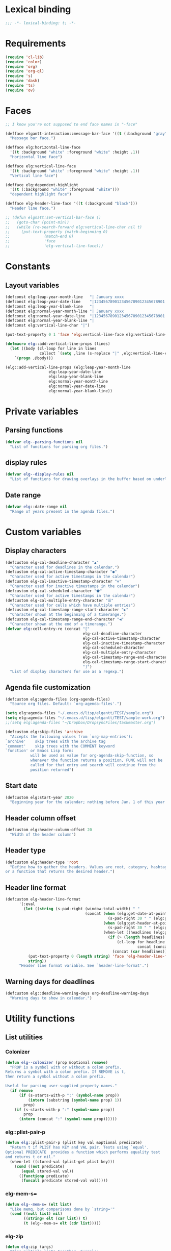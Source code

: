 #+PROPERTY: header-args :results silent 
* Lexical binding
#+begin_src emacs-lisp :results silent
;;; -*- lexical-binding: t; -*-
#+end_src
* Requirements
#+begin_src emacs-lisp :results silent
(require 'cl-lib)
(require 'color)
(require 'org)
(require 'org-ql)
(require 's)
(require 'dash)
(require 'ts)
(require 'ov)
#+end_src
* Faces
#+begin_src emacs-lisp :results silent
  ;; I know you're not supposed to end face names in "-face"

  (defface elgantt-interaction::message-bar-face '((t (:background "gray" :foreground "black")))
    "Message bar face.")

  (defface elg:horizontal-line-face
    '((t :background "white" :foreground "white" :height .1))
    "Horizontal line face")

  (defface elg:vertical-line-face
    '((t :background "white" :foreground "white" :height .1))
    "Vertical line face")

  (defface elg:dependent-highlight
    '((t (:background "white" :foreground "white")))
    "dependent highlight face")

  (defface elg-header-line-face '((t (:background "black")))
    "Header line face.")

  ;; (defun elgnatt:set-vertical-bar-face ()
  ;;   (goto-char (point-min))
  ;;   (while (re-search-forward elg:vertical-line-char nil t)
  ;;     (put-text-property (match-beginning 0)
  ;; 		       (match-end 0)
  ;; 		       'face
  ;; 		       'elg-vertical-line-face)))
#+end_src
* Constants
** Layout variables
#+begin_src emacs-lisp :results silent
(defconst elg:leap-year-month-line   "| January xxxx                  | February xxxx               | March xxxx                    | April xxxx                   | May xxxx                      | June xxxx                    | July xxxx                     | August xxxx                   | September xxxx               | October xxxx                  | November xxxx                | December xxxx                 ")
(defconst elg:leap-year-date-line    "|1234567890123456789012345678901|12345678901234567890123456789|1234567890123456789012345678901|123456789012345678901234567890|1234567890123456789012345678901|123456789012345678901234567890|1234567890123456789012345678901|1234567890123456789012345678901|123456789012345678901234567890|1234567890123456789012345678901|123456789012345678901234567890|1234567890123456789012345678901")
(defconst elg:leap-year-blank-line   "|                               |                             |                               |                              |                               |                              |                               |                               |                              |                               |                              |                               ")
(defconst elg:normal-year-month-line "| January xxxx                  | February xxxx              | March xxxx                    | April xxxx                   | May xxxx                      | June xxxx                    | July xxxx                     | August xxxx                   | September xxxx               | October xxxx                  | November xxxx                | December xxxx                 ")
(defconst elg:normal-year-date-line  "|1234567890123456789012345678901|1234567890123456789012345678|1234567890123456789012345678901|123456789012345678901234567890|1234567890123456789012345678901|123456789012345678901234567890|1234567890123456789012345678901|1234567890123456789012345678901|123456789012345678901234567890|1234567890123456789012345678901|123456789012345678901234567890|1234567890123456789012345678901")
(defconst elg:normal-year-blank-line "|                               |                            |                               |                              |                               |                              |                               |                               |                              |                               |                              |                               ")
(defconst elg:vertical-line-char "|")

(put-text-property 0 1 'face 'elg:vertical-line-face elg:vertical-line-char)

(defmacro elg::add-vertical-line-props (lines)
  (let ((body (cl-loop for line in lines
		       collect `(setq ,line (s-replace "|" ,elg:vertical-line-char ,line)))))
    `(progn ,@body)))

(elg::add-vertical-line-props (elg:leap-year-month-line
				   elg:leap-year-date-line
				   elg:leap-year-blank-line
				   elg:normal-year-month-line
				   elg:normal-year-date-line
				   elg:normal-year-blank-line))
#+end_src 
* Private variables
** Parsing functions
#+begin_src emacs-lisp :results silent
    (defvar elg--parsing-functions nil
      "List of functions for parsing org files.")
#+end_src
** display rules
#+begin_src emacs-lisp :results silent
  (defvar elg--display-rules nil
    "List of functions for drawing overlays in the buffer based on underlying text properties.")
#+end_src
** Date range
#+begin_src emacs-lisp :results silent 
  (defvar elg::date-range nil
    "Range of years present in the agenda files.")
#+end_src
* Custom variables
** Display characters
#+begin_src emacs-lisp :results silent
  (defcustom elg-cal-deadline-character "▲"
    "Character used for deadlines in the calendar.")
  (defcustom elg-cal-active-timestamp-character "●"
    "Character used for active timestamps in the calendar")
  (defcustom elg-cal-inactive-timestamp-character "⊚"
    "Character used for inactive timestamps in the calendar")
  (defcustom elg-cal-scheduled-character "⬟"
    "Character used for active timestamps in the calendar")
  (defcustom elg-cal-multiple-entry-character "☰"
    "Character used for cells which have multiple entries")
  (defcustom elg-cal-timestamp-range-start-character "▶"
    "Character shown at the beginning of a timerange.")
  (defcustom elg-cal-timestamp-range-end-character "◀"
    "Character shown at the end of a timerange.")
  (defvar elg:cell-entry-re (concat "["
                                    elg-cal-deadline-character
                                    elg-cal-active-timestamp-character
                                    elg-cal-inactive-timestamp-character
                                    elg-cal-scheduled-character
                                    elg-cal-multiple-entry-character
                                    elg-cal-timestamp-range-end-character
                                    elg-cal-timestamp-range-start-character
                                    "]") 
    "List of display characters for use as a regexp.")
#+end_src 
** Agenda file customization
#+begin_src emacs-lisp :results silent
(defcustom elg:agenda-files (org-agenda-files)
  "Source org files. Default: `org-agenda-files'.")

(setq elg:agenda-files "~/.emacs.d/lisp/elgantt/TEST/sample.org")
(setq elg:agenda-files "~/.emacs.d/lisp/elgantt/TEST/sample-work.org")
;;(setq elg:agenda-files "~/Dropbox/DropsyncFiles/taskmaster.org")

(defcustom elg:skip-files 'archive
  "Accepts the following values from `org-map-entries'):
`archive'    skip trees with the archive tag
`comment'    skip trees with the COMMENT keyword
`function' or Emacs Lisp form:
           will be used as value for org-agenda-skip-function, so
           whenever the function returns a position, FUNC will not be
           called for that entry and search will continue from the
           position returned")
#+end_src
** Start date
#+begin_src emacs-lisp :results silent 
(defcustom elg:start-year 2020
  "Beginning year for the calendar; nothing before Jan. 1 of this year will be shown.")
#+end_src
** Header column offset
#+begin_src emacs-lisp :results silent
  (defcustom elg:header-column-offset 20
    "Width of the header column") 
#+end_src
** Header type
#+begin_src emacs-lisp :results silent
(defcustom elg:header-type 'root
  "Define how to gather the headers. Values are root, category, hashtag, 
or a function that returns the desired header.")
#+end_src
** Header line format 
#+begin_src emacs-lisp :results silent
    (defcustom elg-header-line-format
          '(:eval
            (let ((string (s-pad-right (window-total-width) " "
                                       (concat (when (elg:get-date-at-point)
                                                 (s-pad-right 30 " " (elg:get-date-at-point)))
                                               (when (elg:get-header-at-point)
                                                 (s-pad-right 30 " " (elg:get-header-at-point)))
                                               (when-let ((headlines (elg:get-prop-at-point :elg-headline)))
                                                 (if (> (length headlines) 1)
                                                     (cl-loop for headline in headlines
                                                              concat (concat headline " / "))
                                                   (concat (car headlines))))))))
              (put-text-property 0 (length string) 'face 'elg-header-line-face string)
              string))
          "Header line format variable. See `header-line-format'.")
#+end_src 
** Warning days for deadlines
#+begin_src emacs-lisp
  (defcustom elg::deadline-warning-days org-deadline-warning-days
    "Warning days to show in calendar.")
#+end_src

#+RESULTS:
: elg::deadline-warning-days

* Utility functions
** List utilities
*** Colonizer
#+begin_src emacs-lisp
  (defun elg--colonizer (prop &optional remove)
    "PROP is a symbol with or without a colon prefix. 
  Returns a symbol with a colon prefix. If REMOVE is t, 
  then return a symbol without a colon prefix.

  Useful for parsing user-supplied property names."
    (if remove
        (if (s-starts-with-p ":" (symbol-name prop))
            (intern (substring (symbol-name prop) 1))			
          prop)
      (if (s-starts-with-p ":" (symbol-name prop))
          prop			
        (intern (concat ":" (symbol-name prop))))))
#+end_src
*** elg::plist-pair-p
#+begin_src emacs-lisp :results silent
(defun elg::plist-pair-p (plist key val &optional predicate)
  "Return t if PLIST has KEY and VAL pair. Tests using `equal'.
Optional PREDICATE  provides a function which performs equality test
and returns t or nil."
  (when-let ((stored-val (plist-get plist key)))
    (cond ((not predicate)
	   (equal stored-val val))
	  ((functionp predicate)
	   (funcall predicate stored-val val)))))
#+end_src
*** elg-mem-s=
#+begin_src emacs-lisp :results silent
  (defun elg--mem-s= (elt list)
    "Like memq, but comparisons done by `string='"
    (cond ((null list) nil)
          ((string= elt (car list)) t)
          (t (elg--mem-s= elt (cdr list)))))
#+end_src
*** elg-zip
#+begin_src emacs-lisp :results silent
  (defun elg:zip (args)
    "Zips multiple lists together. Example:
    (elg:zip '((1 5 9) (2 6 10) (3 7 11) (4 8 12)))
     => '((1 2 3 4) (5 6 7 8) (9 10 11 12)).
    All lists must be the same length."
    ;; Seems like dash.el doesn't zip lists this way.
    (if (catch 'match ; Check if lists are all the same length
          (dotimes (x (1- (length args)))
            (when (/= (length (nth x args))
                      (length (nth (1+ x) args)))
              (throw 'match nil)))
          (throw 'match t))
        (let (zip subzip)
          (dotimes (_ (length (car args)))
            (setq subzip nil)
            (dotimes (x (length args))
              (push (pop (nth x args)) subzip))
            (push (reverse subzip) zip))
          (reverse zip))
      (user-error "Lists are not all the same length.")))
#+end_src
** Date utilities
*** Normalize date strings
#+begin_src emacs-lisp :results silent
(defun elg::convert-date-string (date-string)
  "Converts an org date string to YYYY-MM-DD."
  (ts-format "%Y-%m-%d" (ts-parse-org date-string)))
#+end_src
*** Date calculator
#+begin_src emacs-lisp :results silent 
  (defun elg-date-calc (date offset &optional unit)
    "DATE is a string \"YYYY-MM-DD\"
    OFFSET is a positive or negative integer representing
    the number of days. UNIT should be the symbol 'day, 'month, or 'year.

    Returns a string \"YYYY-MM-DD\""
    (->> date
         (ts-parse)
         (ts-adjust (or unit 'day) offset)
         (ts-format "%Y-%m-%d")))
#+end_src
*** Other date utilities
#+begin_src emacs-lisp :results silent
(defun elg::convert-date-to-column-number (timestamp)
  "Accepts a date in the form of \"YYYY-MM-DD\" and returns
the column of that date."
  (let ((spaces 0)
	(date timestamp))
    (cl-subseq elg::date-range
	       0 (cl-position (string-to-number (substring date 0 4)) elg::date-range))
    ;; add the preceding years
    (dolist (year
	     (cl-subseq elg::date-range
			0 (cl-position (string-to-number (substring date 0 4)) elg::date-range)))
      (if (elg::leap-year-p year)
	  (setq spaces (+ spaces 366 12))
	(setq spaces (+ spaces 365 12))))
    ;; add the current year
    (+ spaces (elg::convert-date-to-column-in-current-year date) elg:header-column-offset)))

(defun elg::convert-date-string-to-day-number-in-year (date)
  "accept a date in the format YYYY-MM-DD and return an int of day number of the year"
  (time-to-day-in-year (encode-time 0 0 0 (string-to-number (substring date 8 10))
				    (string-to-number (substring date 5 7))
				    (string-to-number (substring date 0 4)))))

(defun elg::convert-date-to-column-in-current-year (date)
  "accepts a date YYYY-MM-DD and returns the position on the horizontal calendar (int)
this works on leap years"
  (+ (elg::convert-date-string-to-day-number-in-year date)
     (- (string-to-number (substring date 5 7)) 1)))

(defsubst elg::get-days-in-year (year)
  "Return the number of days in YEAR." 
  (if (elg::leap-year-p year) 366 365))

(defsubst elg::leap-year-p (year)
  "Return t if YEAR is a leap year. Otherwise, nil."
  (= (% year 4) 0))

#+end_src
* Parsing
** utilities
*** Get date range 
#+begin_src emacs-lisp :results silent
  (cl-defun elg::get-years (&optional (date-type '(all)))
    "Get the date range of all time values in all agenda files. 
  Optional DATE-TYPE is any value (or list of values) accepted by `org-re-timestamp':
          all: all timestamps
       active: only active timestamps (<...>)
     inactive: only inactive timestamps ([...])
    scheduled: only scheduled timestamps
     deadline: only deadline timestamps
       closed: only closed time-stamps
  If it is not provided, the default is `all'."
    (save-excursion
      (let ((years '()))
        (--each (-list elg:agenda-files)
          (with-temp-buffer
            (insert-file-contents it)
            (goto-char (point-min))
            ;; HACK: Searching the complete buffer for
            ;; each type of clock seems like a 
            ;; ridiculous way to do this.
            (--each (or (-list date-type)
                        '(all))
              (goto-char (point-min))
              (while (re-search-forward (org-re-timestamp it) nil t)
                (push (substring (car (s-split "-" (match-string 0))) 1) years)))))
        (--> years
             (delete-dups it)
             (sort (mapcar #'string-to-number it) #'<)
             (when elg:start-year
               (-remove (lambda (year) (< year elg:start-year)) it))))))
#+end_src
** org parse headline function
*** Run custom parsing functions
#+begin_src emacs-lisp
  (defun elg--run-parsing-functions ()
    "Run all parsing functions in `elg--parsing-functions' and
  return a plist of the results."
    (-flatten-n 1
                (cl-loop for (prop . function) in elg--parsing-functions
                         collect `(,prop ,(funcall function)))))
#+end_src

#+RESULTS:
: elg--run-parsing-functions

*** Parser
#+begin_src emacs-lisp :results silent
  (defun elg--parser ()
    (let* ((category (cdr (assoc "CATEGORY" (org-entry-properties (point) "CATEGORY"))))
           ;; For some reason, certain properties retrieved using `org-entry-properties' return
           ;; the `category' of an entry if the value is nil. For example, if there is no timestamp
           ;; in an entry, it will return the category. Thus, certain property values must be checked
           ;; against the entry's category to determine whether the value is nil. Since category
           ;; is repeatedly used, it is stored first.
           (prop-list (append
                       (list :elg-category category)
                       (list :elg-marker (point-marker))
                       (list :elg-root
                             (save-excursion 
                               (while (org-up-heading-safe))
                               (cdar (org-entry-properties (point) "ITEM"))))
                       (list :elg-todo 
                             (cdr (car (org-entry-properties (point) "TODO"))))
                       (list :elg-file 
                             (cdr (car (org-entry-properties (point) "FILE"))))
                       (list :elg-headline
                             (cdar (org-entry-properties (point) "ITEM")))
                       (list :elg-timestamp
                             (when-let ((timestamp (cdar (org-entry-properties (point) "TIMESTAMP"))))
                               (cond ((string= timestamp
                                               category)
                                      nil)
                                     ((s-match "--" timestamp)
                                      nil)
                                     (t
                                      (elg::convert-date-string timestamp)))))
                       (list :elg-timestamp-ia
                             (when-let ((timestamp-ia (cdar (org-entry-properties (point) "TIMESTAMP_IA"))))
                               (cond ((string= timestamp-ia
                                               category)
                                      nil)
                                     ((s-match "--" timestamp-ia)
                                      nil)
                                     (t
                                      (elg::convert-date-string timestamp-ia)))))
                       (list :elg-timestamp-range
                             (when-let ((range (cdar (org-entry-properties (point) "TIMESTAMP"))))
                               (cond ((string= range category)
                                      nil)
                                     ((not (s-match "--" range))
                                      nil)
                                     (t
                                      (let ((dates (s-split "--" range)))
                                        (list (elg::convert-date-string (car dates))
                                              (elg::convert-date-string (cadr dates))))))))
                       (list :elg-timestamp-ia-range
                             (when-let ((range (cdar (org-entry-properties (point) "TIMESTAMP_IA"))))
                               (cond ((string= range category)
                                      nil)
                                     ((not (s-match "--" range))
                                      nil)
                                     (t
                                      (let ((dates (s-split "--" range)))
                                        (cons (elg::convert-date-string (car dates))
                                              (elg::convert-date-string (cadr dates))))))))
                       (list :elg-deadline 
                             (when (cdr (car (org-entry-properties (point) "DEADLINE")))
                               (if (string= (cdr (car (org-entry-properties (point) "DEADLINE"))) category)
                                   nil
                                 (elg::convert-date-string (cdr (car (org-entry-properties (point) "DEADLINE")))))))
                       (list :elg-hashtag
                             (when-let* ((tag-string (cdar (org-entry-properties (point) "ALLTAGS")))
                                         (hashtag (-first (lambda (tagstring) (s-starts-with-p "#" tagstring))
                                                          (s-split ":" tag-string))))
                               (org-no-properties hashtag)))
                       (list :elg-scheduled
                             (when (cdr (car (org-entry-properties (point) "SCHEDULED")))
                               (if (string= (cdr (car (org-entry-properties (point) "SCHEDULED"))) category)
                                   nil
                                 (elg::convert-date-string (cdr (car (org-entry-properties (point) "SCHEDULED")))))))
                       (list :elg-alltags
                             (when-let ((tag-string (cdar (org-entry-properties (point) "ALLTAGS"))))
                               (mapcar #'org-no-properties (s-split ":" tag-string t))))
                       (list :elg-header
                             (pcase elg:header-type
                               ('root 
                                (save-excursion 
                                  (while (org-up-heading-safe))
                                  (cdar (org-entry-properties (point) "ITEM"))))
                               ('hashtag 
                                (when-let ((tag-string (cdar (org-entry-properties (point) "ALLTAGS"))))
                                  (substring 
                                   (-first (lambda (tagstring) (s-starts-with-p "#" tagstring))
                                           (s-split ":" tag-string))
                                   1)))
                               ('category  category)
                               ((pred functionp) (funcall elg:header-type))
                               (_ (error "Invalid header type."))))
                       (list :elg-org-buffer
                             (current-buffer))
                       (list :elg-dependents
                             (cdar (org-entry-properties (point) "ELGANTT-DEPENDENTS")))
                       (list :elg-anchor
                             (org-entry-get (point) "ELGANTT-ANCHOR"))
                       (list :elg-org-id
                             (org-id-get-create))
                       (list :fuck-you t))))
      (setq prop-list (append 
                       (cond ((plist-get prop-list :elg-deadline)
                              (list :elg-date (plist-get prop-list :elg-deadline)
                                    :elg-type 'deadline))
                             ;; :elg-display-char (org-no-properties (elg::get-display-char 'deadline))))
                             ;;'display (org-no-properties (elg::get-display-char 'deadline))))
                             ((plist-get prop-list :elg-timestamp)
                              (list :elg-date (plist-get prop-list :elg-timestamp)
                                    :elg-type 'timestamp))
                             ;; :elg-display-char (org-no-properties (elg::get-display-char 'timestamp))))
                             ;;'display (org-no-properties (elg::get-display-char 'timestamp))))
                             ((plist-get prop-list :elg-scheduled)
                              (list :elg-date (plist-get prop-list :elg-scheduled)
                                    :elg-type 'scheduled))
                             ;; :elg-display-char (org-no-properties (elg::get-display-char 'scheduled))))
                             ((plist-get prop-list :elg-timestamp-range)
                              (list :elg-date (plist-get prop-list :elg-timestamp-range)
                                    :elg-type 'range))
                             ;;'display (org-no-properties (elg::get-display-char 'timestamp-ia))))
                             ((plist-get prop-list :elg-timestamp-ia)
                              (list :elg-date (plist-get prop-list :elg-timestamp-ia)
                                    :elg-type 'timestamp-ia)))
                       ;; :elg-display-char (org-no-properties (elg::get-display-char 'timestamp-ia)))))
                       ;;'display (org-no-properties (elg::get-display-char 'scheduled)))))
                       (list :elg-anchor-date
                             (when-let ((anchor-id (plist-get prop-list :elg-anchor))
                                        (id-point (cdr (org-id-find anchor-id))))
                               (save-excursion 
                                 (goto-char id-point)
                                 (plist-get (elg--parser) :elg-date))))
                       (cadr (org-element-at-point))
                       (elg--run-parsing-functions)
                       prop-list))
      ;; only return those that have a date property 
      (when (plist-get prop-list :elg-date)
        prop-list)))
#+end_src
** org iterator function
*** task Decide how to handle archives
*** task make org-map-entries limit itself to dates within the specified range
#+begin_src emacs-lisp :results silent
  (defun elg--iterate ()
    "Iterate over all entries."
    ;; org-ql is much faster than org-map-entries.
    (if (fboundp 'org-ql-select)
        (mapc #'elg::insert-entry
              (-non-nil
               (org-ql-select elg:agenda-files
                 `(ts :from ,(concat (number-to-string elg:start-year) "-01-01"))
                 :action #'elg--parser)))
      (mapc #'elg::insert-entry
            (-non-nil
             (org-map-entries #'elg--parser
                              nil
                              (-list elg:agenda-files)
                              'archive)))))
#+end_src
* Calendar buffer
** utilities
*** on a vertical line?
#+begin_src emacs-lisp :results silent
(defun elg::on-vertical-line ()
  (string= "|" (buffer-substring (point) (1+ (point)))))
#+end_src
** getters from calendar buffer
*** get character to display
#+begin_src emacs-lisp :results silent
  (defun elg::get-display-char (type)
    "Get the character to insert."
    (pcase type
      ('deadline elg-cal-deadline-character)
      ('timestamp elg-cal-active-timestamp-character)
      ('timestamp-ia elg-cal-inactive-timestamp-character)
      ('multiple elg-cal-multiple-entry-character)
      ('multiple elg-cal-multiple-entry-character)
      ('multiple elg-cal-multiple-entry-character)
      ('scheduled elg-cal-scheduled-character)))
#+end_src
*** select from multiple entry
#+begin_src emacs-lisp :results silent
  (defun elg::select-entry (&optional prop-or-all val)
    "Prompt the user to select from multiple entries.
  If PROP is `all', then return the list of all props at point."
    (when-let ((prop-list (elg:get-prop-at-point)))
      (cond ((eq prop-or-all 'all)
             ;; If user wants all entries, return them
             prop-list)
            ((= (length prop-list) 1)
             ;; If there is only one entry, return it,
             ;; but flatten the list.
             ;; If there are two entries, it will return
             ;; a nested list; if there is one entry,
             ;; the list is not nested. 
             (car prop-list))
            (t
             ;; Otherwise, there are more than one entry
             ;; and the user only wants one of them.
             ;; Prompt the user to select which one. 
             (let ((selection (completing-read "Select entry: "
                                               (elg:get-prop-at-point :raw-value)
                                               nil
                                               'require-match)))
               (-first (lambda (x) (-contains? x selection)) prop-list))))))
#+end_src
*** get header at point
#+begin_src emacs-lisp :results silent
(defun elg:get-header-at-point ()
  (save-excursion
    (beginning-of-line)
    (get-text-property (point) 'elg-header)))
#+end_src
*** get dependents at point
#+begin_src emacs-lisp :results silent
  (defun elg::get-dependents (&optional props)
    "Get a list of dependents from the cell at point.
  If PROPS, get the dependent from those properties. If
  PROPS is `all', then get all dependents at point if there
  are multiple entries in the cell." 
    (when-let ((prop (or (when (eq props 'all)
                           (elg::select-entry 'all))
                         (when props
                           (list props))
                         (list (elg::select-entry))))
               (dependents (mapcar (lambda (p)
                                     (plist-get p :elg-dependents))
                                   prop)))
      (unless (eq (-non-nil dependents) nil)
        (s-split " " (cl-loop for dep in (-flatten dependents)
                              concat dep)))))
#+end_src
*** get date at point
**** TODO fix this disaster!!
#+begin_src emacs-lisp :results silent
  (defun elg:get-date-at-point (&optional column)
    "Get the date at point in YYYY-MM-DD format."
    ;; This is ugly and written when just beginning
    ;; to learn Emacs/coding.
    (let ((deactivate-mark t)) 
      (if (not (char-equal (char-after) ?|))
          (progn
            (when (not column)
              (setq column (current-column)))
            (let ((current-point (point))
                  (date ""))
              (save-excursion
                (if (re-search-backward "|" nil t)
                    (progn 
                      (setq date (number-to-string (- current-point (match-beginning 0))))
                      (goto-char (point-min))
                      (move-to-column column)
                      (if (re-search-backward "|" nil t)
                          (progn
                            (re-search-forward "[[:alpha:]]+" nil t)
                            (setq date (concat (match-string 0) " " date))
                            (if (re-search-forward "[[:digit:]]+" nil t)
                                (progn
                                  (setq date (concat date ", " (match-string 0)))
                                  (let ((day (org-day-of-week (nth 3 (parse-time-string date))
                                                              (nth 4 (parse-time-string date))
                                                              (nth 5 (parse-time-string date))))
                                        (text ""))
                                    (cond ((= day 0) (setq text "Monday, "))
                                          ((= day 1) (setq text "Tuesday, "))
                                          ((= day 2) (setq text "Wednesday, "))
                                          ((= day 3) (setq text "Thursday, "))
                                          ((= day 4) (setq text "Friday, "))
                                          ((= day 5) (setq text "Saturday, "))
                                          ((= day 6) (setq text "Sunday, ")))
                                    (setq date (concat text date))))
                              (setq date "")))
                        (setq date "")))
                  (setq date "")))
              date))
        "")))

  (defun elg:get-date-at-point (&optional column)
    "Get the date at point in YYYY-MM-DD format."
    ;; This is ugly and written when just beginning
    ;; to learn Emacs/coding.
    (let ((deactivate-mark t)) 
      (if (not (char-equal (char-after) ?|))
          (progn
            (when (not column)
              (setq column (current-column)))
            (let ((current-point (point))
                  (date ""))
              (save-excursion
                (if (re-search-backward "|" nil t)
                    (progn 
                      (setq date (number-to-string (- current-point (match-beginning 0))))
                      (goto-char (point-min))
                      (move-to-column column)
                      (if (re-search-backward "|" nil t)
                          (progn
                            (re-search-forward "[[:alpha:]]+" nil t)
                            (setq date (concat (match-string 0) " " date))
                            (if (re-search-forward "[[:digit:]]+" nil t)
                                (progn
                                  (setq date (concat date " " (match-string 0)))
                                  (let ((day (org-day-of-week (nth 3 (parse-time-string date))
                                                              (nth 4 (parse-time-string date))
                                                              (nth 5 (parse-time-string date)))))
                                    (setq date (concat date)))
                                  (setq date (ts-format "%Y-%m-%d" (ts-parse date))))

                              (setq date "")))
                        (setq date "")))
                  (setq date "")))
              date))
        "")))



#+end_src
*** get property or properties at point
#+begin_src emacs-lisp :results silent
  (defun elg:get-prop-at-point (&optional prop)
    "Returns all text properties at point. If a property is 
  specified, then return that property for each entry at point if 
  there are multiple entries."
    (let ((prop-list (plist-get (text-properties-at (point)) :elg)))
      (if prop
          (mapcar (lambda (props) (plist-get props prop))
                  prop-list)
        prop-list)))
#+end_src
* User movement functions
** Scrolling
#+begin_src emacs-lisp :results silent
  (defun elg--next-line ()
    (interactive)
    (search-forward "|" (point-at-eol) t))

  (defun elg-scroll (direction)
    ;; HACK - This his horrible code, but it works.
    ;; Please fix me. 
    "Place, or move, an overlay on each line, hiding (or showing)
    the month immediately after the headers.
    DIRECTION must be a symbol: `forward' or `backard'."
    (let ((column (current-column))
          (line (line-number-at-pos)))
      (cond ((and (not elg--hidden-overlays)
                  (eq direction 'forward))
             (progn
               (goto-char (point-min))
               (setq elg--hidden-overlays 
                     (cl-loop with num-lines = (count-lines (point-min) (point-max))
                              for line from 1 to num-lines
                              collect (make-overlay (progn (move-to-column (1+ elg:header-column-offset)) (point))
                                                    (elg--next-line))
                              until (= (line-number-at-pos) num-lines)
                              do (next-line)))
               (cl-loop for overlay in elg--hidden-overlays
                        do (overlay-put overlay 'invisible t))))
            (elg--hidden-overlays
             (let ((end (pcase direction
                          (`forward
                           (lambda (overlay)
                             (save-excursion
                               (goto-char (overlay-end overlay))
                               (search-forward "|" (point-at-eol) t))))
                          (`backward
                           (lambda (overlay)
                             (goto-char (overlay-end overlay))
                             (search-backward "|" (point-at-bol) t)
                             (let ((x (search-backward "|" (point-at-bol) t)))
                               (when x
                                 (1+ x))))))))
               (if (funcall end (car elg--hidden-overlays))
                   (cl-loop for overlay in elg--hidden-overlays
                            do (move-overlay overlay
                                             (overlay-start overlay)
                                             (funcall end overlay)))
                 (when (eq direction 'backward)
                   (setq elg--hidden-overlays nil))))))
      (goto-char (point-min))
      (goto-line line)
      (move-to-column column)))

    (defsubst elg-scroll-forward ()
      (interactive)
      (elg-scroll 'forward))

    (defsubst elg-scroll-backward ()
      (interactive)
      (elg-scroll 'backward))
#+end_src
** Jump forward/backward
#+begin_src emacs-lisp :results silent
  (defun elg::move-selection-bar-forward ()
    "Not a selection bar. For now, just the cursor.
  Moves to the next filled cell on the line. Does not move to 
  next line if it is at the last entry on the line."
    (interactive)
    (when (<= (line-number-at-pos) 2)
      (goto-line 3))
    (when (<= (current-column) elg:header-column-offset)
      (forward-char elg:header-column-offset))
    (when-let ((point (save-excursion 
                        (forward-char 1)
                        (re-search-forward elg:cell-entry-re
                                           (point-at-eol)
                                           t))))
      (goto-char (1- point))))

  (defun elg::move-selection-bar-backward ()
    "Not a selection bar. For now, just the cursor."
    (interactive)
    (when-let ((point (re-search-backward elg:cell-entry-re
                                          (point-at-bol)
                                          t)))
      (goto-char point)))

  (defsubst elg--goto-next ()
    (elg::move-selection-bar-forward))

  (defsubst elg--goto-previous
    (elg::move-selection-bar-backward))
#+end_src
** Vertical movement
#+begin_src emacs-lisp :results silent
(defsubst elg::move-up ()
  (interactive)
  (elg::move-vertically 'up))

(defsubst elg::move-down ()
  (interactive)
  (elg::move-vertically 'down))

(cl-defun elg::move-vertically (up-or-down)
  (if (eq up-or-down 'up)
      (if (> (org-current-line) 3)
	  (previous-line)
	(return-from elg::move-vertically nil))
    (if (< (org-current-line) (count-lines (point-min) (point-max)))
	(next-line)
      (return-from elg::move-vertically nil)))
  (let ((next (save-excursion (re-search-forward elg:cell-entry-re (point-at-eol) t)))
	(previous (save-excursion (re-search-backward elg:cell-entry-re (point-at-bol) t))))
    (cond ((and (not next) (not previous))
	   (elg::move-vertically up-or-down))
	  ((and (not next) previous)
	   (goto-char previous))
	  ((and (not previous) next)
	   (goto-char (1- next)))
	  (t (if (< (- next (point)) (- (point) previous))
		 (goto-char (1- next))
	       (goto-char previous))))))
#+end_src
** Horizontal movement
#+begin_src emacs-lisp :results silent 
(defun elg::move-horizontally (n)
  "Ensures that the point is not on a vertical line."
  (forward-char n)
  (when (elg::on-vertical-line)
    (if (< n 0)
	(backward-char)
      (forward-char))))
#+end_src
* Programmatic movement functions 
** Goto ID
#+begin_src emacs-lisp :results silent
(defun elg::goto-id (id)
  "Go to the cell for the org entry with ID. Return nil if not found."
  ;; Note: we cannot use `text-property-any' to find the value because
  ;; comparisons are done using `eq' which will not work for string values.
  (when-let ((point (cl-loop for points being the intervals of (current-buffer) property :elg
			     thereis (save-excursion
				       (goto-char (car points))
				       (let ((props (elg:get-prop-at-point)))
					 (when (-first (lambda (x)
							 (-contains? x id))
						       props)
					   (car points)))))))
    (goto-char point)))
#+end_src
** Goto date
#+begin_src emacs-lisp :results silent
  (defun elg--goto-date (date)
    "Go to DATE in the current header. DATE is a string in \"YYYY-MM-DD\" format."
    (beginning-of-line)
    (forward-char 
     (elg::convert-date-to-column-number date)))
#+end_src
* Interaction functions
** Shift date at point
#+begin_src emacs-lisp :results silent
  (defun elg::shift-date (n &optional properties)
    "Move the timestamp up or down by one day.
  N should be 1 or -1. The return value
  is the prop list of the entry that has been moved."
    ;; Moving by single day is the easiest way to handle this,
    ;; rather than moving by week or month, etc. 
    (unless (or (= n 1)
                (= n -1))
      (error "elg::shift-date: Invalid argument. N must be 1 or -1."))
    (let ((props (or properties
                     (elg::select-entry))))
      (elg:with-point-at-orig-entry props
          (when (re-search-forward (org-re-timestamp 'all))
            (org-timestamp-change n 'day)))
      (elg:update-this-cell)
      (pcase n
        (1  (elg::move-horizontally 1)
            (elg:update-this-cell))
        (-1 (elg::move-horizontally -1)
            (elg:update-this-cell)))
      props))

  (defsubst elg::shift-date-forward ()
    (interactive)
    (elg::shift-date 1))

  (defsubst elg::shift-date-backward ()
    (interactive)
    (elg::shift-date -1))
#+end_src
** Open agenda for date at point
#+begin_src emacs-lisp :results silent
(defun elg::open-org-agenda-at-date ()
  (interactive)
  (let ((date (ts-format "%Y-%m-%d" (ts-parse (elg:get-date-at-point)))))
    (org-agenda-list nil date 'day))
  (other-window 1))
#+end_src
** Navigate to org file
#+begin_src emacs-lisp :results silent
(defun elg:navigate-to-org-file ()
  "Navigate to a location in an org file when
supplied with the file name (string) and point (number)."
  (interactive)
  (if-let* ((props (elg::select-entry))
	    (buffer (plist-get props :elg-org-buffer))
	    (marker (plist-get props :elg-marker)))
      (progn 
	(switch-to-buffer-other-window buffer)
        (org-goto-marker-or-bmk marker)
	(outline-show-children)
	(outline-show-entry)
	(beginning-of-line))
    (message "Cannot navigate to org file: no data at point.")))
#+end_src
** Macro: with point at orig entry
#+begin_src emacs-lisp :results silent
  (defmacro elg:with-point-at-orig-entry (props &rest body)
    "Execute BODY with point at marker stored in `:elg-marker'.
  Buffer is retrieved from the `:elg-org-buffer' property. If PROPS is nil, 
  then retrieve PROPS with `elg::select-entry’.
  If PROPS is supplied, use those props instead of the props at point."
    (declare (indent 2))
    `(let* ((props (or ,props ',(elg::select-entry)))
            (marker (plist-get props :elg-marker))
            (buffer (plist-get props :elg-org-buffer)))
         (with-current-buffer buffer
           (when (or (> marker (point-max))
                     (< marker (point-min)))
             (widen))
           (goto-char marker)
           ,@body)))
#+end_src
* Insertion functions
** Draw top-level month and date lines
#+begin_src emacs-lisp :results silent 
  (defun elg::draw-month-line ()
    (let ((calendar-line ""))
      (dolist (year elg::date-range)
        (if (elg::leap-year-p year)
            (setq calendar-line (concat calendar-line 
                                        (replace-regexp-in-string "xxxx" (number-to-string year) 
                                                                  elg:leap-year-month-line)))
          (setq calendar-line (concat calendar-line
                                      (replace-regexp-in-string "xxxx" (number-to-string year) 
                                                                elg:normal-year-month-line)))))
      (insert 
       (concat (make-string elg:header-column-offset ? ) calendar-line))))

  (defun elg::draw-number-line ()
    (let ((number-line ""))
      (dolist (year elg::date-range)
        (if (elg::leap-year-p year)
            (setq number-line (concat number-line elg:leap-year-date-line))
          (setq number-line (concat number-line elg:normal-year-date-line))))
      (insert 
       (concat (make-string elg:header-column-offset ? ) number-line))))

  (defun elg::draw-horizontal-line ()
    (let* ((length
            (+ (cl-loop for year in elg::date-range
                        sum (if (elg::leap-year-p year)
                                (+ 366 12)
                              (+ 365 12)))
               elg:header-column-offset))
           (string (make-string length ? )))
      (put-text-property 0 length
                         'face
                         'elg:horizontal-line-face
                         string)
      (insert string)))
#+end_src
** Get/create calendar header lines
#+begin_src emacs-lisp :results silent 
  (defun elg::get-header-create (header)
    "Put point at the first char in the HEADER line, creating a new header
  line if one does not exist."
    (goto-char (point-min))
    (let ((new-header (concat (s-truncate elg:header-column-offset header))))
      ;; Concat is necessary for reasons I do not understand. Without it,
      ;; the text properties are not set propertly. 
      (if (search-forward new-header nil t)
          (beginning-of-line)
        (put-text-property 0 (length new-header) 'elg-header header new-header)
        (elg::insert-new-header-line new-header)
        (beginning-of-line))))

  (defun elg::insert-new-header-line (header)
    "Inserts a new header."
    ;; This could probably be put in a `cl-flet' inside `elg::get-header-create'. 
    (goto-char (point-max))
    (insert "\n"
            (substring 
             (concat header (make-string elg:header-column-offset ? ))
             0 elg:header-column-offset))
    (cl-loop for year in elg::date-range
             do (if (elg::leap-year-p year)
                    (insert elg:leap-year-blank-line)
                  (insert elg:normal-year-blank-line))))
#+end_src 
** Insert text properties into calendar 
#+begin_src emacs-lisp :results silent
  (defun elg::insert-entry (props)
    "Inserts text properties of a cell at point, keeping any properties which
  are already present. Updates the cell's display."
    (mapc (lambda (date) 
            (elg::get-header-create (plist-get props :elg-header))
            (forward-char (elg::convert-date-to-column-number date))
            (let ((old-props (plist-get (text-properties-at (point)) :elg)))
              (if old-props
                  (set-text-properties (point) (1+ (point)) `(:elg ,(append old-props
                                                                            (list props))))
                (set-text-properties (point) (1+ (point)) `(:elg ,(list props)))))
            (elg--update-cell-display))
          (-list (plist-get props :elg-date))))
#+end_src
** Change char at point
#+begin_src emacs-lisp :results silent
  (defun elg::change-char (char &optional point)
    "Replace the character at point with CHAR, preserving all 
  existing text properties."
    (save-excursion 
      (let ((props (elg:get-prop-at-point)))
        (when point (goto-char point))
        (delete-char 1)
        (insert char)
        (backward-char)
        (set-text-properties (point) (1+ (point)) `(:elg ,props)))))
#+end_src 

* Major mode
** Keymap
#+begin_src emacs-lisp :results silent
  (setq elg-mode-map
        (let ((map (make-sparse-keymap)))
          (define-key map (kbd "x")   #'elg-interact-mode)
          (define-key map (kbd "r")   #'elg:open)
          (define-key map (kbd "SPC") #'elg:navigate-to-org-file)
          (define-key map (kbd "p")   #'elg::move-up)
          (define-key map (kbd "a")   #'elgantt-interaction::start-action)
          (define-key map (kbd "n")   #'elg::move-down)
          (define-key map (kbd "f")   #'elg::move-selection-bar-forward)
          (define-key map (kbd "F")   #'elg-scroll-forward)
          (define-key map (kbd "B")   #'elg-scroll-backward)
          (define-key map (kbd "b")   #'elg::move-selection-bar-backward)
          (define-key map (kbd "RET") #'elg::open-org-agenda-at-date)
          (define-key map (kbd "M-f") #'elg::shift-date-forward)
          (define-key map (kbd "M-b") #'elg::shift-date-backward)
          (define-key map (kbd "C-M-f") #'elg:move-date-and-dependents-forward)
          (define-key map (kbd "C-M-b") #'elg:move-date-and-dependents-backward)
          map))
#+end_src
** Major mode
#+begin_src emacs-lisp :results silent 
  (define-derived-mode elg-mode special-mode
    "El Gantt"
    "Horizontal calendar interface for orgmode. \{keymap}"
    (setq header-line-format elg-header-line-format)
    (add-hook 'post-command-hook #'elg--vertical-highlight nil t))
#+end_src
* Display
** Drawing displays
#+begin_src emacs-lisp :results silent 
  (defun elg--draw-display ()
    (ov-clear)
    (save-excursion
      (goto-char (point-min))
      (while (next-single-property-change (point) :elg)
        (goto-char (next-single-property-change (point) :elg))
        (when (get-text-property (point) :elg)
          (elg--display-rule-display-char)
          (cl-loop for func in elg--display-rules
                   do (funcall func))))))
#+end_src
** Update cell display
#+begin_src emacs-lisp
  (defun elg--update-cell-display ()
    (elg--display-rule-display-char)
    (cl-loop for func in elg--display-rules
             do (funcall func)))
#+end_src
** Drawing overlays
*** Overlay drawing utilities
**** Set face at point
#+begin_src emacs-lisp :results silent
  (defun elg::set-face (face &optional begin end priority)
    "Puts an overlay with FACE at point, and set the overlay property `elg-ov'
    to t. FACE can be any value accepted by the 'face overlay property. BEGIN
    is the start point. END is the end. If END or both are omitted, 
    then the face is set at point. PRIORITY corresponds to the 
    overlay priority property."
    (ov (or begin (point)) (or end (1+ (point))) 'face face
        'elg-ov t
        'priority priority))
#+end_src
**** Color conversion utilities
#+begin_src emacs-lisp :results silent
  (defun elg--color-rgb-to-hex (color)
    "Convert an RBG tuple '(R G B) to six digit hex string \"#RRGGBB\""
    (pcase-let ((`(,r ,g ,b) color))
      (color-rgb-to-hex r g b 2)))

  (defun elg--color-name-to-hex (color)
    "Convert named color to six digit hex color."
    (eval `(color-rgb-to-hex ,@(color-name-to-rgb color) 2)))

  (defalias 'elg--color-name-to-rgb #'color-name-to-rgb)

  (defun elg--color-hex-to-rgb (hex-color)
    "Convert hex color to RGB tuple."
    `(,(string-to-number (substring hex-color 1 3) 16)
      ,(string-to-number (substring hex-color 3 5) 16)
      ,(string-to-number (substring hex-color 5 7) 16)))

  (defun elg--color-to-rgb (color)
    "Convert a color name or hex color to RGB tuple."
    (pcase color
      ;; If it's hex...
      ((and (pred stringp)
            (pred (s-starts-with-p "#")))
       (elg--color-hex-to-rgb color))
      ;; If it's a string (trust the user that the color
      ;; name is in `list-colors-display')...
      ((pred stringp)
       (elg--color-name-to-rgb color))
      ;; If it's already an RGB tuple...
      ((and `(,r ,g ,b)
            (guard (numberp r))
            (guard (numberp g))
            (guard (numberp b)))
       color)
      ;; Otherwise...
      (_ (error "Color type must be hex, e.g., \"#ffccaa\" or color name, e.g., \"red\" or an RGB tuple, e.g., '(1.0 .5 0)"))))
#+end_src
**** Gradients
#+begin_src emacs-lisp :results silent
  (defun elg--get-color-midpoint (color1 color2)
    "Take two colors (any format) and return their
  average as an RGB tuple."
    (let ((color1 (elg--color-to-rgb color1))
          (color2 (elg--color-to-rgb color2)))
      (-zip-with (lambda (c1 c2)
                   (/ (+ c1 c2) 2))
                 color1 color2)))

  (defun elg--draw-two-color-block (start-color end-color start end divider)
    (let ((start-color (elg--color-name-to-hex start-color))
          (end-color (elg--color-name-to-hex end-color)))
      (save-excursion
        (goto-char start)
        (cl-loop for x from start to end
                 do (goto-char x)
                 (ov-clear (point) (1+ (point)))
                 (ov (point)
                     (1+ (point))
                     'face
                     (if (<= (point) divider)
                         `(:background ,start-color)
                       `(:background ,end-color)))
                 (forward-char)))))

  (defun elg--draw-gradient (start-color end-color start end &optional mid-point)
    (let ((color-gradient
           (let ((start-color (elg--color-to-rgb start-color))
                 (end-color (elg--color-to-rgb end-color)))
             (if mid-point
                 (let ((mid-color (elg--get-color-midpoint start-color
                                                           end-color)))
                   (append (color-gradient
                            start-color
                            mid-color
                            (1+ (- mid-point start))
                            (color-gradient mid-color
                                            end-color
                                            (- steps mid-point)))))
               (color-gradient start-color
                               end-color
                               (1+ (- end start)))))))
      (save-excursion
        (goto-char start)
        (mapc (lambda (color)
                (ov (point)
                    (1+ (point))
                    'face
                    `(:background ,(elg--color-rgb-to-hex color)))
                (forward-char))
              color-gradient))))

#+end_src
**** Change brightness at point
#+begin_src emacs-lisp :results silent
   (defun elg--change-brightness-of-background-at-point (point change)
    "if there is a background font lock color, this will change its brightness"
    (let ((overlay (make-overlay point (1+ point))))
      (overlay-put overlay 'priority 999)
      (overlay-put overlay 'face `(:background ,(color-lighten-name
                                                 (background-color-at-point) change)))))
#+end_src
*** Vertical selection bar
#+begin_src emacs-lisp :results silent 
  (setq elg--vertical-bar-overlay-list nil)
  (defun elg--vertical-highlight ()
    (ov-clear 'elg-vertical-highlight)
    (cl-loop with overlay = nil
             with line-length = (- (point-at-eol) (point-at-bol))
             with point = (cl-loop with point = (point)
                                   until (< point line-length)
                                   do (setq point (- point line-length 1))
                                   finally return point)
             until (> point (point-max))
             do (progn (push (make-overlay point (1+ point)) elg--vertical-bar-overlay-list)
                       (overlay-put (car elg--vertical-bar-overlay-list) 'priority 9999)
                       (overlay-put (car elg--vertical-bar-overlay-list) 'elg-vertical-highlight t)
                       (overlay-put (car elg--vertical-bar-overlay-list) 'face `(:background ,(color-lighten-name
                                                                                               (save-excursion
                                                                                                 (goto-char point)
                                                                                                 (background-color-at-point)) 15)))
                       (setq point (+ point line-length 1)))))
#+end_src
*** Highlight current day
#+begin_src emacs-lisp :results silent 
  (defun elg--highlight-current-day ()
    (interactive)
    (save-excursion 
      (goto-char (point-min))
      (let ((date-line (elg::convert-date-to-column-number (format-time-string "%Y-%m-%d")))
            (x 1)
            (total-lines (count-lines (point-min) (point-max))))
        (while (<= x total-lines)
          (move-beginning-of-line 1)
          (forward-char date-line)
          ;;(elg::set-face '(:box t) (point))
          (elg--change-brightness-of-background-at-point (point) +30)
          (forward-line)
          (setq x (1+ x))))
      (goto-char (point-min))))
#+end_src
* Refreshing
** Run org-ql for cell at point
#+begin_src emacs-lisp :results silent
  (defun elg::run-org-ql-for-date-at-point ()
    (interactive)
    (when-let* ((date (elg:get-date-at-point))
                (type (pcase elg:header-type
                        ('root 'ancestors)
                        ('category 'category)
                        ('hashtag 'tags-inherited)))
                ;; ((pred functionp) (funcall type))))
                (header (elg:get-header-at-point))
                (item (pcase type
                        ('category header)
                        ('hashtag header)
                        ('ancestors `(regexp ,header)))))
      (org-ql-select elg:agenda-files
        `(and (ts :on ,date)
              (,type ,item))
        :action #'elg--parser)))
#+end_src
** Refresh this cell
#+begin_src emacs-lisp :results silent
  (defun elg:update-this-cell (&optional no-redraw date header type item)
    "Gets data for a specific cell by looking for any headings
    which occur on the operative date."
    (when (elg::on-vertical-line)
      (user-error "Error in elg:update-this-cell: Not on a calendar cell."))
    ;; I don't know why I am saving this excursion.
    (save-excursion 
      (delete-char 1)
      (insert " ")
      (backward-char)
      (when-let* ((date (or date 
                            (elg:get-date-at-point)))
                  (header (or header
                              (elg:get-header-at-point)))
                  (type (or type
                            (pcase elg:header-type
                              ('root 'ancestors)
                              ('category 'category)
                              ('hashtag 'tags-inherited))))
                  (item (or item
                            (pcase type
                              ('category header)
                              ('hashtag header)
                              ('ancestors `(regexp ,header))))))
        (mapc #'elg::insert-entry
              (-non-nil
               ;; -non-nil is necessary because elg--parser
               ;; returns nil if the entry does not match.
               ;; Probably should fix this. 
               (org-ql-select elg:agenda-files
                 `(and (ts :on ,date)
                       (,type ,item))
                 :action #'elg--parser))))
      (elg--update-cell-display)))
#+end_src
* Open function 
#+begin_src emacs-lisp :results silent
  (defun elg:open ()
    (interactive)
    (switch-to-buffer "*El Gantt Calendar*")
    (let ((point (point)))
      (setq elg::date-range (elg::get-years))
      (setq elg--hidden-overlays nil)
      (erase-buffer)
      (elg::draw-month-line)
      (insert "\n")
      (elg::draw-number-line)
      ;;  (elg::draw-horizontal-line)
      (elg--iterate)
      (elg-mode)
      (read-only-mode -1)
      (toggle-truncate-lines 1)
      (horizontal-scroll-bar-mode 1)
      (elg--draw-display)
      (elg--highlight-current-day)
      (setq header-line-format elg-header-line-format)
      (goto-char point)))
      ;;  (forward-char (elg::convert-date-to-column-number (format-time-string "%Y-%m-%d")))
      ;;(add-hook 'post-command-hook #'elg::show-echo-message nil t)
      ;;(add-hook 'post-command-hook #'elg::highlight-dependents nil t)

      ;;(add-hook 'post-command-hook 'elg::vertical-highlight nil t)
      ;;(delete-other-windows))
#+end_src
* New rule creator
** display rule
#+begin_src emacs-lisp :results silent 
  (cl-defmacro elg-create-display-rule (name &key docstring args parser body append disable)
    "NAME is a symbol used to name new functions that are created. 

      ARGS is a list of the text properties that will be used by the function. 
      Any poperties supplied here will be automatically fetched from 
      the cell at point and let-bound for use within BODY. ARGS should consist of only
      those properties that are stored in a calendar cell. If you need to use 
      data that is not contained, you can add a PARSER. 

      PARSER is is used to add information to cells when the
      calendar is generated. It must be an alist in form of ((property-name . body)).
      You may specify a property-name which begins with a colon, or not. If none is 
      provided, a colon will be added automatically. Body is the body of a function 
      that is called when the point is at the first point of each org heading. 
      Its return value will be assigned to the property-name for each cell, and 
      stored as a text property. 

      DOCSTRING is the docstring of the newly-defined function.

      BODY is the body of the display function. DISPLAY-BODY should generally do one
      of the following: Setting an overlay, setting text-properties, changing the face, etc.
      The return value of BODY is ignored and all changes must be made through side-effect. 
      - The face at point can be set with `elg:set-face'.
      - The character of a cell can be changed by using `elg::change-char'.
      - The gradient of a cell, or cells, can be changed with `elg--draw-gradient'.
      - A progress bar can be drawn with `elg--draw-two-color-block'. 

      After the display function is created, it is pushed onto `elg--display-functions'.
      These functions are run for each cell at point, from the start of the list to the 
      end. 

      If APPEND is non-nil, then the function will be appended to the end of
      `elg--display-functions' rather than pushed to the front.p 

      If DISABLE is non-nil, then the rule will be removed from the 
      `elg--display-rules' and any parsing functions created by the rule will
      also be removed."

    (declare (indent defun))
    (let ((display-func-name (intern (concat "elg--display-rule-" (symbol-name name)))))
      `(progn
         (when ',parser
           (cl-loop for (prop . val) in (-list ',parser)
                    do (setf (alist-get (if (s-starts-with-p ":" (symbol-name prop))
                                            prop
                                          (intern (concat ":" (symbol-name prop))))
                                        elg--parsing-functions)
                             `(lambda () ,@val))))
         (if (or ',parser ',args)
             (progn
               (defun ,display-func-name ()
                 ,docstring
                 (mapc
                  (lambda (arg-list)
                    (-let ((,(append (cl-loop for arg in args
                                              collect (elg--colonizer arg t))
                                     (cl-loop for (prop . val) in parser
                                              collect (elg--colonizer prop t)))
                            arg-list))
                      ,@body))
               (or (elg:zip
                       (mapcar #'elg:get-prop-at-point
                               (append ',(cl-loop for arg in args
                                                  collect (elg--colonizer arg))
                                       ',(cl-loop for (prop . val) in parser
                                                  collect (elg--colonizer prop)))))
                   ;; If the preceding code returns `nil', then the `mapc' function, above,
                   ;; will not run. Since `elg:get-prop-at-point' will usually return nil
                   ;; if on an empty cell, it creates a problem if the user wants to run
                   ;; the command in an empty cell. 
                   ;; To avoid this, if `elg:zip' returns nil, this will create a list of nils to
                   ;; be assigned to the argument list, since nil is not `eq' to (nil),
                   ;; `mapc' will accept the list and run.
                   (make-list (+ (length ',parser) (length ',args)) nil)))))
           (defun ,display-func-name () ,docstring ,@body))
         (if ',append
             (progn
               (setq elg--display-rules (remq ',display-func-name elg--display-rules))
               (add-to-list 'elg--display-rules #',display-func-name t))
           (setq elg--display-rules (remq ',display-func-name elg--display-rules))
           (cl-pushnew #',display-func-name elg--display-rules))
         (when ',disable
           (cl-loop for (name . func) in ',parser
                    do (setq elg--parsing-functions
                             (assq-delete-all name elg--parsing-functions)))
           (setq elg--display-rules (remq ',display-func-name elg--display-rules))))))
#+end_src
*** cell display character
#+begin_src emacs-lisp :results silent 
  (elg-create-display-rule display-char
    :args (elg-deadline elg-timestamp elg-timestamp-ia elg-scheduled elg-timestamp-range)
    :body ((let ((elg-multi (> (length (elg:get-prop-at-point)) 1)))
             (elg::change-char (cond (elg-multi elg-cal-multiple-entry-character)
                                     (elg-deadline  elg-cal-deadline-character)
                                     (elg-timestamp elg-cal-active-timestamp-character)
                                     (elg-timestamp-range
                                      (if (string= (elg:get-date-at-point) (car elg-timestamp-range))
                                          elg-cal-timestamp-range-start-character
                                        elg-cal-timestamp-range-end-character))
                                     (elg-timestamp-ia elg-cal-inactive-timestamp-character)
                                     (elg-scheduled elg-cal-scheduled-character)
                                     (t " "))))))
#+end_src
*** test
#+begin_src emacs-lisp :results silent
  (elg-create-display-rule turn-it-red
    :append t
    :docstring "Turn all deadlines and active timestamps red"
    :parser ((:elg-something . ((buffer-substring (point) (+ 10 (point))))))
    :args (elg-deadline elg-timestamp)
    :body ((when (or elg-deadline elg-timestamp)
             (elg::set-face '(:background "red") (point) nil 999))))
#+end_src
** actions 
#+begin_src emacs-lisp :results silent 
  (cl-defmacro elg-create-action (name &key docstring parser args body binding)
    "NAME is a symbol used to name new functions that are created. 

     ARGS is a list of the text properties that will be used by the function. 
     Any poperties supplied here will be automatically fetched from 
     the cell at point and let-bound for use within BODY. ARGS should consist of only
     those properties that are stored in a calendar cell. If you need to use 
     data that is not contained, you can add a PARSER. 

     PARSER is is used to add information to cells when the
     calendar is generated. It must be an alist in form of ((property-name . body)).
     You may specify a property-name which begins with a colon, or not. If none is 
     provided, a colon will be added automatically. Body is the body of a function 
     that is called when the point is at the first point of each org heading. 
     Its return value will be assigned to the property-name for each cell, and 
     stored as a text property. 

     DOCSTRING is the docstring of the newly-defined function.

     BODY is the body of a function which performs some action on the underlying
     cell, the underlying org file, or something else. If you need to perform some action
     on the org file, or get data from it, use `elg:with-point-at-orig-entry'. Otherwise,
     action can do anything you'd like. 

     BINDING the key binding for the newly defined ACTION. It allows any
     string accepted by `kbd'."
    (declare (indent defun))
    (let ((action-func-name (intern (concat "elg--action-rule-" (symbol-name name)))))
      `(progn
         (when ',parser
           (cl-loop for (prop . val) in (-list ',parser)
                    do (setf (alist-get (if (s-starts-with-p ":" (symbol-name prop))
                                            prop
                                          (intern (concat ":" (symbol-name prop))))
                                        elg--parsing-functions)
                             `(lambda () ,@val))))
         (if (or ',parser ',args)
             (progn
               (defun ,action-func-name ()
                 ,docstring
                 (interactive)
                 (mapc
                  (lambda (arg-list)
                    (-let ((,(append (cl-loop for arg in args
                                              collect (elg--colonizer arg t))
                                     (cl-loop for (prop . val) in parser
                                              collect (elg--colonizer prop t)))
                            arg-list))
                      ,@body))
               (or (elg:zip
                       (mapcar #'elg:get-prop-at-point
                               (append ',(cl-loop for arg in args
                                                  collect (elg--colonizer arg))
                                       ',(cl-loop for (prop . val) in parser
                                                  collect (elg--colonizer prop)))))
                   ;; If the preceding code returns `nil', then the `mapc' function, above,
                   ;; will not run. Since `elg:get-prop-at-point' will usually return nil
                   ;; if on an empty cell, it creates a problem if the user wants to run
                   ;; the command in an empty cell. 
                   ;; To avoid this, if `elg:zip' returns nil, this will create a list of nils to
                   ;; be assigned to the argument list, since nil is not `eq' to (nil),
                   ;; `mapc' will accept the list and run.
                   (make-list (+ (length ',parser) (length ',args)) nil)))))
           (defun ,action-func-name () ,docstring (interactive) ,@body))
         (when ',binding 
           (define-key elg-mode-map (kbd ,binding) #',action-func-name)))))
#+end_src
*** testing
#+begin_src emacs-lisp
  (elg-create-action turn-this-shit-red
    :docstring "turn it red when I press O"
    :args (:elg-deadline :elg-headline)
    :body ((when elg-headline (message elg-headline)))
    :binding "o")
#+end_src
* Creating rules
#+begin_src emacs-lisp :results silent
  ;; (cl-defmacro elg--add-rule (&key name args display-body action-body action-binding parser docstring disable)
  ;;   "NAME is a symbol used to name new functions that are created. 

  ;;   ARGS is a list of the text properties that will be used by the function. 
  ;;   Any poperties supplied here will be automatically fetched from 
  ;;   the cell at point and let-bound for use within BODY. ARGS should consist of only
  ;;   those properties that are stored in a calendar cell. If you need to use 
  ;;   data that is not contained, you can add a PARSER. 

  ;;   PARSER is is used to add information to cells when the
  ;;   calendar is generated. It must be an alist in form of ((property-name . body)).
  ;;   You may specify a property-name which begins with a colon, or not. If none is 
  ;;   provided, a colon will be added automatically. Body is the body of a function 
  ;;   that is called when the point is at the first point of each org heading. 
  ;;   Its return value will be assigned to the property-name for each cell, and 
  ;;   stored as a text property. 

  ;;   DOCSTRING is the docstring of the newly-defined function.

  ;;   DISPLAY-BODY is the body of the function, which will be spliced into 
  ;;   the function being created. DISPLAY-BODY should generally do one of the following: 
  ;;   Setting an overlay, setting text-properties, changing the face, etc.
  ;;   The return value of BODY is ignored and all changes must be made through side-effect. 
  ;;   - The face at point can be set with `elg:set-face'.
  ;;   - The character of a cell can be changed by using `elg::change-char'.
  ;;   - The gradient of a cell, or cells, can be changed with `elg--draw-gradient'.
  ;;   - A progress bar can be drawn with `elg--draw-two-color-block'. 

  ;;   After the display function is created, it is inserted into the display function list
  ;;   to be run when finalizing the calendar. 

  ;;   ACTION-BODY is the body of a function which performs some action on the underlying
  ;;   cell, the underlying org file, or something else. If you need to perform some action
  ;;   on the org file, or get data from it, use `elg:with-point-at-orig-entry'. Otherwise,
  ;;   action can do anything you'd like. ACTION-BODY relies on the same arguments

  ;;   ACTION-BINDING the key binding for the newly defined ACTION. It allows any
  ;;   string accepted by `kbd'.

  ;;   Each rule or action will be applied to each entry at the given
  ;;   cell position if there is more than one entry in a cell.

  ;;   If DISABLE is non-nil, then the rule will be deactivated and removed from the 
  ;;   relevant function stacks. To re-enable it, set it to nil or remove it. Note:
  ;;   parsing functions will not be removed even if they are disabled."

  ;;   (declare (indent defun))
  ;;   (let ((display-func-name (intern (concat "elg--display-rule-" (symbol-name name))))
  ;;         (action-func-name (intern (concat "elg--action-rule-" (symbol-name name)))))
  ;;     `(progn
  ;;        (when ',parser
  ;;          (cl-loop for (prop . val) in (-list ',parser)
  ;;                   do (setf (alist-get (if (s-starts-with-p ":" (symbol-name prop))
  ;;                                           prop
  ;;                                         (intern (concat ":" (symbol-name prop))))
  ;;                                       elg--parsing-functions)
  ;;                            `(lambda () ,@val))))
  ;;        (when (and ',name ',action-body)
  ;;          (if (or ',parser ',args)
  ;;              (defun ,action-func-name ()
  ;;                ,docstring
  ;;                (interactive)
  ;;                (mapc
  ;;                 (lambda (arg-list)
  ;;                   (-let ((,(append (cl-loop for arg in args
  ;;                                             collect (if (s-starts-with-p ":" (symbol-name arg))
  ;;                                                         (intern (substring (symbol-name arg) 1))			
  ;;                                                       arg))
  ;;                                    (cl-loop for (prop . val) in parser
  ;;                                             collect (if (s-starts-with-p ":" (symbol-name prop))
  ;;                                                         (intern (substring (symbol-name prop) 1))			
  ;;                                                       prop)))
  ;;                           arg-list))
  ;;                     ,@action-body))
  ;;                 (elg:zip
  ;;                  (mapcar #'elg:get-prop-at-point
  ;;                          (append ',(cl-loop for arg in args
  ;;                                             collect (if (s-starts-with-p ":" (symbol-name arg))
  ;;                                                         arg
  ;;                                                       (intern (concat ":" (symbol-name arg)))))
  ;;                                  ',(cl-loop for (prop . val) in parser
  ;;                                             collect (if (s-starts-with-p ":" (symbol-name prop))
  ;;                                                         prop
  ;;                                                       (intern (concat ":" (symbol-name prop))))))))))
  ;;            (defun ,action-func-name () ,docstring (interactive) ,@action-body))
  ;;          (when ',action-binding 
  ;;            (define-key elg-mode-map (kbd ,action-binding) ',action-func-name)))
  ;;        (when (and ',name ',display-body)
  ;;          (if ',disable
  ;;              (setq elg--display-rules (remove ',display-func-name elg--display-rules))
  ;;            (if (or ',parser ',args)
  ;;                (cl-pushnew
  ;;                 (defun ,display-func-name ()
  ;;                   ,docstring
  ;;                   (mapc
  ;;                    (lambda (arg-list)
  ;;                      (-let ((,(append (cl-loop for arg in args
  ;;                                                collect (if (s-starts-with-p ":" (symbol-name arg))
  ;;                                                            (intern (substring (symbol-name arg) 1))			
  ;;                                                          arg))
  ;;                                       (cl-loop for (prop . val) in parser
  ;;                                                collect (if (s-starts-with-p ":" (symbol-name prop))
  ;;                                                            (intern (substring (symbol-name prop) 1))			
  ;;                                                          prop)))
  ;;                              arg-list))
  ;;                        ,@display-body))
  ;;                    (elg:zip
  ;;                     (mapcar #'elg:get-prop-at-point
  ;;                             (append ',(cl-loop for arg in args
  ;;                                                collect (if (s-starts-with-p ":" (symbol-name arg))
  ;;                                                            arg
  ;;                                                          (intern (concat ":" (symbol-name arg)))))
  ;;                                     ',(cl-loop for (prop . val) in parser
  ;;                                                collect (if (s-starts-with-p ":" (symbol-name prop))
  ;;                                                            prop
  ;;                                                          (intern (concat ":" (symbol-name prop))))))))))
  ;;                 elg--display-rules)
  ;;              (cl-pushnew (defun ,display-func-name () ,docstring ,@display-body)
  ;;                          elg--display-rules)))))))
#+end_src
* Custom rules
** warning dates for deadline
#+begin_src emacs-lisp :results silent 
  ;; (elg--add-rule
  ;;   :name deadline-warning
  ;;   :args (:elg-deadline)
  ;;   :display-body ((when elg-deadline
  ;;                    (save-excursion 
  ;;                      (let ((end (point)))
  ;;                        (elg--goto-date
  ;;                         (elg-date-calc elg-deadline (* -1 elg::deadline-warning-days)))
  ;;                        (elg--draw-gradient "blue" "green" (point) end))))))		

#+end_src
** timerange gradients
#+begin_src emacs-lisp :results silent 
  ;; (elg--add-rule
  ;;   :name time-range-gradient
  ;;   :docstring "Show gradient for active timestamp ranges"
  ;;   :args (elg-timestamp-range)
  ;;   :display-body ((when elg-timestamp-range
  ;;                    (when-let ((start (progn (elg--goto-date (car elg-timestamp-range)) (point)))
  ;;                               (end (progn (elg--goto-date (cadr elg-timestamp-range)) (point))))
  ;;                      (elg::change-char elg-cal-timestamp-range-start-character start)
  ;;                      (elg::change-char elg-cal-timestamp-range-end-character end)
  ;;                      (elg--draw-gradient "red" "blue" start end)))))
#+end_src
** user-controlled gradients
#+begin_src emacs-lisp :results silent 
  ;; (elg--add-rule
  ;;   :name gradient-color-setter
  ;;   :action-body ((elg:with-point-at-orig-entry (elg::select-entry)
  ;;                     (org-set-property "ELG-COLOR-GRADIENT" (concat (s-trim (helm-colors))
  ;;                                                                    " "
  ;;                                                                    (s-trim (helm-colors))))))
  ;;   :action-binding "M-c")
#+end_src 

** deadsync integration
#+begin_src emacs-lisp :results silent
  ;; (setq elg--tag-color-list '(("brief" .     ("black" . "red"))
  ;;                             ("discovery" . ("black" . "blue"))
  ;;                             ("opp_brief" . ("black" . "yellow"))
  ;;                             ("appendix" .  ("black" . "orange"))))

  ;; (setq elg--default-gradient-colors '("black" . "blue"))

  ;; (elg--add-rule
  ;;   :name deadsync
  ;;   :docstring "Show gradient for deadsync-linked headings"
  ;;   :args (elg-alltags)
  ;;   :parser ((org-deadsync-active . ((cdr (car (org-entry-properties (point) "ORG-DEADSYNC-ACTIVE")))))
  ;;            (org-deadsync-link . ((cdr (car (org-entry-properties (point) "ORG-DEADSYNC-LINK"))))))
  ;;   :display-body ((when (and org-deadsync-active
  ;;                             org-deadsync-link)
  ;;                    (when-let ((colors (cl-loop with defined-tags = (mapcar #'car elg--tag-color-list)
  ;;                                                for tag in elg-alltags
  ;;                                                if (elg--mem-s= tag defined-tags)
  ;;                                                return (alist-get tag elg--tag-color-list nil nil #'string=)))
  ;;                               (start (save-excursion (elg::goto-id org-deadsync-link)
  ;;                                                      (point)))
  ;;                               (end (point)))
  ;;                      (elg--draw-gradient (car colors) (cdr colors) start (point))))))
#+end_src 
** Anchor/Dependents module
*** Create anchor
#+begin_src emacs-lisp :results silent
(defun elg:org-create-anchor ()
  "Prompt user for the anchor heading. Add an `org-id' to the 
anchor heading if necessary. Add the property `ELG-ANCHOR'
to the current heading, which is the `org-id' of the anchor.
Add `ELG-DEPENDENTS' to the anchor heading, which is a list
of ids which are anchored to the heading."
  ;;Prompt the user for the offset?
  (let* ((current-heading-id (org-id-get-create))
	 (anchor-heading-id (save-excursion (org-goto)
					    (org-id-get-create))))
    (save-excursion
      (org-id-goto anchor-heading-id)
      (org-set-property "ELG-DEPENDENTS"
			(concat (cdar (org-entry-properties
				       (point)
				       "ELG-DEPENDENTS"))
				" "
				current-heading-id)))
    (org-set-property "ELG-ANCHOR" anchor-heading-id)))
#+end_src
*** Get dependents
#+begin_src emacs-lisp :results silent
(defun elg::org-get-dependents ()
  "Return a list of dependent deadlines from an org buffer."
  (when-let ((anchors (cdar (org-entry-properties (point) "ELGANTT-DEPENDENTS"))))
    (s-split " " anchors)))
#+end_src
*** display rule
#+begin_src emacs-lisp

#+end_src
*** Highlight dependents
#+begin_src emacs-lisp :results silent
  (defsubst elg::highlight-dependents ()
    (interactive)
    (elg::highlight-dependent-dates 'elg:dependent-highlight))


  ;; (elg:with-point-at-orig-entry nil
  ;;     (org-entry-properties (point) "ELGANTT-DEPENDENTS"))


  ;; (elg-create-display-rule highlight-dependents
  ;;   :parser ((:elg-dependents . ((elg:with-point-at-orig-entry nil
  ;;                                    (when-let ((anchors (cdar (org-entry-properties (point) "ELGANTT-DEPENDENTS"))))
  ;;                                      (s-split " " anchors))))))
  ;;   :body ((if elg-dependents
  ;;              (progn (elg::set-face-at-point 'elg:dependent-highlight)
  ;;                     (mapc (lambda (dependent-id)
  ;;                             (elg::goto-id dependent-id)
  ;;                             (elg::set-face-at-point 'elg:dependent-highlight))
  ;;                           elg-dependents))
  ;;            (elg::clear-elg-overlays))))

    (defun elg::highlight-dependent-dates (face &optional props)
      "Apply FACE to all dependant dates of the current date at point."
      (save-excursion 
        (if-let ((dependents (elg::get-dependents props)))
            (progn (elg::set-face-at-point face)
                   (mapc (lambda (dependent-id)
                           (elg::goto-id dependent-id)
                           (elg::set-face-at-point face))
                         dependents))
          (elg::clear-elg-overlays))))
#+end_src
*** Shift date and dependents
#+begin_src emacs-lisp :results silent
  (defun elg::move-date-and-dependents (&optional backward props)
    "Move the current date and all anchored dates (and their dependents) forward by one days
  If BACKWARD is non-nil, move backward. PROPS is a plist of cell data; otherwise,
  use the cell at point and prompt the user if there are multiple entries in the cell."
    (interactive)
    (when-let* ((props (if backward
                           (elg::shift-date -1 props)
                         (elg::shift-date 1 props)))
                (dependent-ids (elg::get-dependents props)))
      (mapc (lambda (dependent-id)
              (save-excursion
                (elg::goto-id dependent-id)
                (let ((new-props (-first (lambda (x)
                                           (-contains? x dependent-id))
                                         (elg:get-prop-at-point))))
                  (if backward
                      (elg::move-date-and-dependents 'backward new-props)
                    (elg::move-date-and-dependents nil new-props)))))
            dependent-ids)))

  (defsubst elg:move-date-and-dependents-forward ()
    (interactive)
    (elg::move-date-and-dependents))

  (defsubst elg:move-date-and-dependents-backward ()
    (interactive)
    (elg::move-date-and-dependents 'backward))
#+end_src 
* org-super-agenda conversion
#+begin_src emacs-lisp :results silent
  (defun elg--convert-super-agenda ()
    (goto-char (point-min))
    (with-current-buffer "*El Gantt Calendar*"
      (setq elg::date-range '(2019 2020 2021))
      (setq elg--hidden-overlays nil)  
      (erase-buffer)
      (elg::draw-month-line)
      (insert "\n")
      (elg::draw-number-line))
    (cl-loop do (progn (next-line)
                       (cond ((eq (get-text-property (point) 'face) 'org-super-agenda-header)
                              (let ((string (s-trim (buffer-substring-no-properties (point-at-bol)
                                                                                    (point-at-eol)))))
                                (with-current-buffer "*El Gantt Calendar*"
                                  (elg::get-header-create string))))
                             ((get-text-property (point) 'org-marker)
                              (let ((props (org-agenda-with-point-at-orig-entry nil (elg--parser))))
                                (with-current-buffer "*El Gantt Calendar*" 
                                  (elg::insert-entry props))))))
             until (eobp))
    (switch-to-buffer "*El Gantt Calendar*")
    (elg-mode)
    (read-only-mode -1)
    (toggle-truncate-lines 1)
    (horizontal-scroll-bar-mode 1)
    (elg--draw-display)
    (elg--highlight-current-day)
    (setq header-line-format elg-header-line-format))
#+end_src 
* Open function
#+begin_src emacs-lisp :results silent 
  (defun elg:open ()
    (interactive)
    (switch-to-buffer "*El Gantt Calendar*")
    (let ((point (point)))
      (setq elg::date-range (elg::get-years))
      (setq elg--hidden-overlays nil)
      (erase-buffer)
      (elg::draw-month-line)
      (insert "\n")
      (elg::draw-number-line)
      ;;  (elg::draw-horizontal-line)
      (elg--iterate)
      (elg-mode)
      (read-only-mode -1)
      (toggle-truncate-lines 1)
      ;(;horizontal-scroll-bar-mode 1)
      (elg--draw-display)
      (elg--highlight-current-day)
      (setq header-line-format elg-header-line-format)
      (goto-char point)))
#+end_src
* Interaction module
#+begin_src emacs-lisp :results silent 
  ;;;  -*- lexical-binding: t; -*-
  (setq elgantt-interaction::action-list nil)
  (setq elgantt-interaction::selected-cells nil)
  (setq elgantt-interaction::current-action nil)
  (setq elgantt-interaction::message-overlay nil)

  (defun elgantt-interaction::adjust-overlay ()
    (interactive)
    (when elgantt-interaction::message-overlay
      (let* ((start (save-excursion (move-to-window-line 0) (point)))
             (end (+ start (length (overlay-get elgantt-interaction::message-overlay
                                                'display)))))
        (move-overlay elgantt-interaction::message-overlay
                      start
                      end))))

  (defun elgantt-interaction::message-overlay (command &optional string)
    (pcase command
      ((or `delete `clear) (progn (ov-clear :elg-interaction-message)
                                  (setq elgantt-interaction::message-overlay nil)))
      ((or `set `create) (let* ((message (concat "INTERACTION MODE: " (symbol-name elgantt-interaction::current-action)
                                                 "  " string "  "
                                                 (number-to-string
                                                  (length elgantt-interaction::selected-cells))
                                                 " of "
                                                 (number-to-string
                                                  (elgantt-interaction::get-prop elgantt-interaction::current-action
                                                                                 :selection-number))))		       
                                (start (save-excursion (move-to-window-line 0) (point)))
                                (end (+ start (length message))))
                           (elgantt-interaction::message-overlay 'clear)
                           (setq elgantt-interaction::message-overlay
                                 (make-overlay start end))
                           (overlay-put elgantt-interaction::message-overlay
                                        'display message)
                           (overlay-put elgantt-interaction::message-overlay
                                        :elg-interaction-message t)
                           (overlay-put elgantt-interaction::message-overlay
                                        'face
                                        'elgantt-interaction::message-bar-face)))))

  (defun elgantt-interaction::get-message ()
    (let* ((number-selected (1+ (length elgantt-interaction::selected-cells)))
           (message-stack (elgantt-interaction::get-prop elgantt-interaction::current-action
                                                         :selection-messages))
           (places (cl-loop for place in message-stack
                            collect (car place)))
           (max-selections (elgantt-interaction::get-prop elgantt-interaction::current-action
                                                          :selection-number)))
      (cond ((memq 'all places)
             (alist-get 'all message-stack))
            ((memq number-selected places)
             (alist-get number-selected message-stack))
            ((and (= number-selected max-selections)
                  (memq 'last places))
             (alist-get 'last message-stack))
            ((and (<= number-selected max-selections)
                  (memq 'rest places))
             (alist-get 'rest message-stack)))))

  (defun elgantt-interaction::start-action ()
     (interactive)
    (setq elgantt-interaction::selected-cells nil)
    (setq elgantt-interaction::current-action nil)
    (when-let ((action (intern (completing-read "Select action: "
                                                (mapcar (lambda (element)
                                                          (symbol-name (car element)))
                                                        elgantt-interaction::action-list) 
                                                nil t))))
      (setq elgantt-interaction::current-action action)
      (elgantt-interact-mode 1)
      (elgantt-interaction::message-overlay
       'set
       (elgantt-interaction::get-message))))


  (defun elgantt-interaction::get-prop (name prop)
    (plist-get (alist-get name elgantt-interaction::action-list) prop))

  (defun elgantt-interaction::add-cell-to-list ()
    (interactive)
    (if (<= (length elgantt-interaction::selected-cells) (elgantt-interaction::get-prop
                                                          elgantt-interaction::current-action
                                                          :selection-number))
        (progn 
          (setq elgantt-interaction::selected-cells
                (append elgantt-interaction::selected-cells
                        `(,(elg::select-entry))))
          (elgantt-interaction::message-overlay 'set
                                                (elgantt-interaction::get-message)))
      (message "Too many cells selected!")))

  (defsubst elgantt-interaction::terminate ()
    (interactive)
    (elgantt-interact-mode -1))

  (define-minor-mode elgantt-interact-mode
    "Mode to interact with calendar"
    nil
    "ELG-INTERACT"
    (let ((map (make-sparse-keymap)))
      (set-keymap-parent map elg-mode-map)
      (define-key map (kbd "RET") #'elgantt-interaction::execute-action)
      (define-key map (kbd "q") #'elgantt-interaction::terminate)
      (define-key map (kbd "SPC") #'elgantt-interaction::add-cell-to-list)
      map)
    (if elgantt-interact-mode
        (progn (setq cursor-type 'hollow)
               (elgantt-interaction::message-overlay 'delete)
               ;;(add-hook 'post-command-hook #'elgantt-interaction::adjust-overlay t t)
               (setq elgantt-interaction::selected-cells nil))
      (setq cursor-type 'box)
      (elgantt-interaction::message-overlay 'delete)
      (setq elgantt-interaction::selected-cells nil)
      ;;(remove-hook 'post-command-hook #'elgantt-interaction::adjust-overlay t)
      (setq elgantt-interaction::current-action nil)))

  (cl-defmacro elg--selection-rule (&key name selection-number selection-messages execution-functions args parser)
    ;; NOTE: There is no need for this to be a macro, except to avoid quoting in the
    ;; call. 
    (when execution-functions
      (let (function-stack)
        (if (or parser args)
            (cl-loop for (place . command) in execution-functions
                     do (push `(,place . (lambda (return-val)
                                           (mapc
                                            (lambda (arg-list)
                                              (-let ((,(append (cl-loop for arg in args
                                                                        collect (elg--colonizer arg t))
                                                               (cl-loop for (prop . val) in parser
                                                                        collect (elg--colonizer prop t)))
                                                      arg-list))
                                                ,@command))
                                            (or 
                                             (elg:zip
                                              (mapcar #'elg:get-prop-at-point
                                                      (append (cl-loop for arg in args
                                                                       collect (elg--colonizer arg))
                                                              (cl-loop for (prop . val) in parser
                                                                       collect (elg--colonizer prop)))))
                                             ;; If the preceding code returns `nil', then the `mapc' function, above,
                                             ;; will not run. Since `elg:get-prop-at-point' will usually return nil
                                             ;; if on an empty cell, it creates a problem if the user wants to run
                                             ;; the command in an empty cell. 
                                             ;; To avoid this, if `elg:zip' returns nil, this will create a list of nils to
                                             ;; be assigned to the argument list, since nil is not `eq' to (nil),
                                             ;; `mapc' will accept the list and run.
                                             (make-list (+ (length ',parser) (length ',args)) nil)))))
                              function-stack))
          (cl-loop for (place . command) in execution-functions
                   do (push `(,place . (lambda (return-val) ,@command)) function-stack)))
        `(setf (alist-get ',name elgantt-interaction::action-list) (list :execution-functions ',function-stack
                                                                         :selection-number ,(if (= selection-number 0)
                                                                                                999
                                                                                              selection-number)
                                                                         :selection-messages ',selection-messages)))))

  (defun elgantt-interaction::execute-action ()
    (interactive)
    (let ((function-stack (reverse (plist-get
                                    (alist-get elgantt-interaction::current-action elgantt-interaction::action-list)
                                    :execution-functions)))
          return-val)
      (cl-loop for (place . function) in function-stack
               do (pcase place
                    ((pred numberp) (progn (elg::goto-id (plist-get (nth (1- place) elgantt-interaction::selected-cells) :ID))
                                           (setq return-val (funcall function return-val))))
                    (`all (mapc (lambda (cell)
                                  (elg::goto-id (plist-get cell :ID))
                                  (setq return-val (funcall function return-val))))
                          elgantt-interaction::selected-cells)
                    (`rest (mapc (lambda (cell)
                                   (elg::goto-id (plist-get elgantt-interaction::selected-cells :ID))
                                   (funcall-function return-val))
                                 (cdr elgantt-interaction::selected-cells)))
                    (`all-but-last (mapc (lambda (cell)
                                           (elg::goto-id (plist-get cell :ID))
                                           (setq return-val (funcall function return-val))))
                                   (butlast elgantt-interaction::selected-cells))
                    (`last (progn (elg::goto-id (plist-get (last elgantt-interaction::selected-cells) :ID))
                                  (setq return-val (funcall function return-val))))))
      (elgantt-interact-mode -1)))

  (elg--selection-rule :name set-anchor
                       :execution-functions ((2 . ((elg:with-point-at-orig-entry nil
                                                       (org-id-get-create))))
                                             (1 . ((elg:with-point-at-orig-entry nil
                                                       (let ((current-heading-id (org-id-get-create)))
                                                         (org-set-property "ELGANTT-DEPENDENTS"
                                                                           (concat (cdar (org-entry-properties
                                                                                          (point)
                                                                                          "ELGANTT-DEPENDENTS"))
                                                                                   " "
                                                                                   return-val))
                                                         current-heading-id))))
                                             (2 . ((elg:with-point-at-orig-entry nil
                                                       (org-set-property "ELGANTT-ANCHOR" return-val)))))
                       :selection-messages ((1 . "Select the anchor.")
                                            (rest . "Select the dependents."))
                       :selection-number 0)
#+end_src
* Testing
** It's a race!
#+begin_src emacs-lisp
  (defun elg:get-data-org-map ()
    "Testing function." 
    (-non-nil
     (org-map-entries #'elg--parser
                      nil
                      (-list elg:agenda-files)
                      elg:skip-files)))

  (defun elg:get-data-org-ql ()
    "Testing function."
    (-non-nil
     (org-ql-select elg:agenda-files
       '(ts)
       :action #'elg--parser)))
#+end_src
* Recycling
** clear elg- overlays
#+begin_src emacs-lisp :results silent 
  (defun elg::clear-elg-overlays ()
    "Clear all overlays with `elg-ov' set to t."
    (ov-clear 'elg-ov t))
#+end_src
